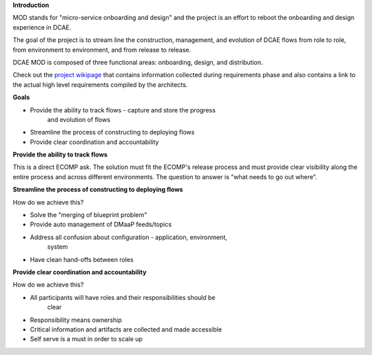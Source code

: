 .. contents::
   :depth: 3
..

**Introduction**

MOD stands for "micro-service onboarding and design" and the project is
an effort to reboot the onboarding and design experience in DCAE.

The goal of the project is to stream line the construction, management,
and evolution of DCAE flows from role to role, from environment to
environment, and from release to release.

DCAE MOD is composed of three functional areas: onboarding, design, and
distribution.

Check out the `project
wikipage <https://wiki.web.att.com/pages/viewpage.action?pageId=1012767512>`__ that
contains information collected during requirements phase and also
contains a link to the actual high level requirements compiled by the
architects.

**Goals**

-  Provide the ability to track flows - capture and store the progress
      and evolution of flows

-  Streamline the process of constructing to deploying flows

-  Provide clear coordination and accountability

**Provide the ability to track flows**

This is a direct ECOMP ask. The solution must fit the ECOMP's release
process and must provide clear visibility along the entire process and
across different environments. The question to answer is "what needs to
go out where".

**Streamline the process of constructing to deploying flows**

How do we achieve this?

-  Solve the "merging of blueprint problem"

-  Provide auto management of DMaaP feeds/topics

-  Address all confusion about configuration - application, environment,
      system

-  Have clean hand-offs between roles

**Provide clear coordination and accountability**

How do we achieve this?

-  All participants will have roles and their responsibilities should be
      clear

-  Responsibility means ownership

-  Critical information and artifacts are collected and made accessible

-  Self serve is a must in order to scale up

